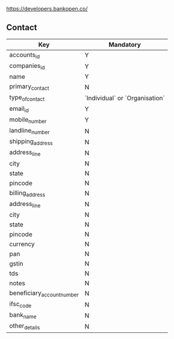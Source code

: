 
https://developers.bankopen.co/

** Contact

| Key                        | Mandatory                      |
|----------------------------+--------------------------------|
| accounts_id                | Y                              |
| companies_id               | Y                              |
| name                       | Y                              |
| primary_contact            | N                              |
| type_of_contact            | `Individual` or `Organisation` |
| email_id                   | Y                              |
| mobile_number              | Y                              |
| landline_number            | N                              |
| shipping_address           | N                              |
| address_line               | N                              |
| city                       | N                              |
| state                      | N                              |
| pincode                    | N                              |
| billing_address            | N                              |
| address_line               | N                              |
| city                       | N                              |
| state                      | N                              |
| pincode                    | N                              |
| currency                   | N                              |
| pan                        | N                              |
| gstin                      | N                              |
| tds                        | N                              |
| notes                      | N                              |
| beneficiary_account_number | N                              |
| ifsc_code                  | N                              |
| bank_name                  | N                              |
| other_details              | N                              |
